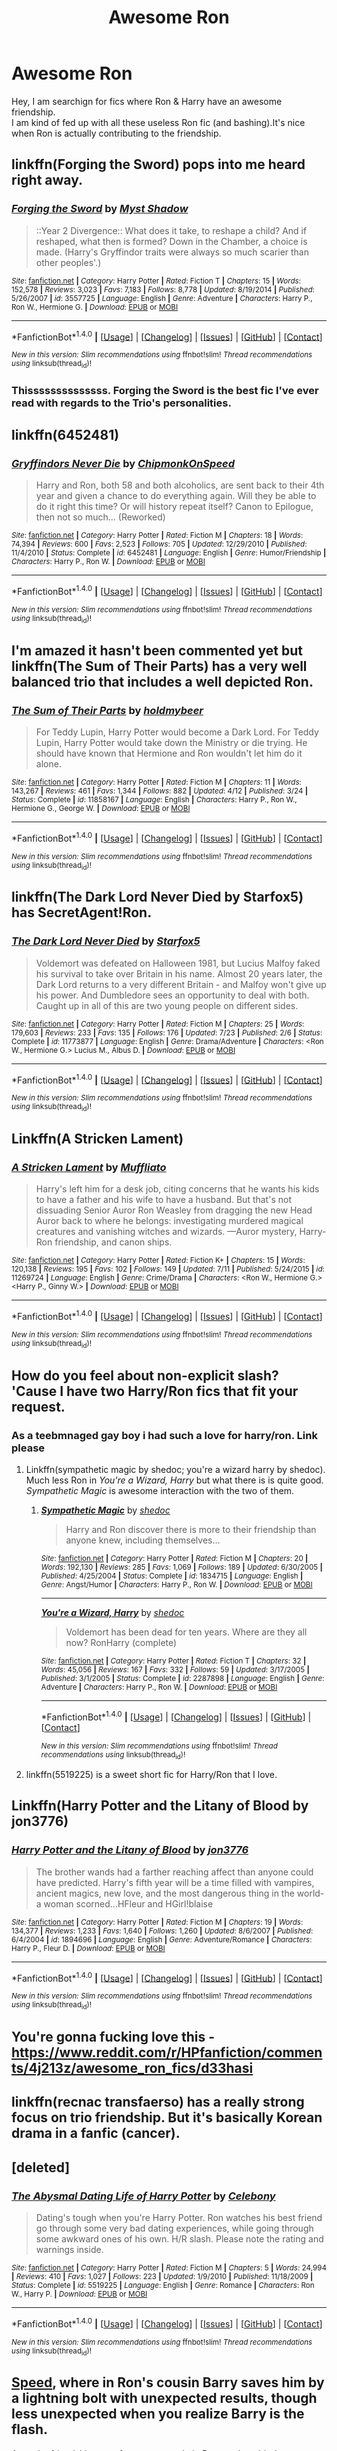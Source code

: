 #+TITLE: Awesome Ron

* Awesome Ron
:PROPERTIES:
:Author: _Reborn_
:Score: 20
:DateUnix: 1473627311.0
:DateShort: 2016-Sep-12
:FlairText: Request
:END:
Hey, I am searchign for fics where Ron & Harry have an awesome friendship.\\
I am kind of fed up with all these useless Ron fic (and bashing).It's nice when Ron is actually contributing to the friendship.


** linkffn(Forging the Sword) pops into me heard right away.
:PROPERTIES:
:Author: yarglethatblargle
:Score: 11
:DateUnix: 1473629041.0
:DateShort: 2016-Sep-12
:END:

*** [[http://www.fanfiction.net/s/3557725/1/][*/Forging the Sword/*]] by [[https://www.fanfiction.net/u/318654/Myst-Shadow][/Myst Shadow/]]

#+begin_quote
  ::Year 2 Divergence:: What does it take, to reshape a child? And if reshaped, what then is formed? Down in the Chamber, a choice is made. (Harry's Gryffindor traits were always so much scarier than other peoples'.)
#+end_quote

^{/Site/: [[http://www.fanfiction.net/][fanfiction.net]] *|* /Category/: Harry Potter *|* /Rated/: Fiction T *|* /Chapters/: 15 *|* /Words/: 152,578 *|* /Reviews/: 3,023 *|* /Favs/: 7,183 *|* /Follows/: 8,778 *|* /Updated/: 8/19/2014 *|* /Published/: 5/26/2007 *|* /id/: 3557725 *|* /Language/: English *|* /Genre/: Adventure *|* /Characters/: Harry P., Ron W., Hermione G. *|* /Download/: [[http://www.ff2ebook.com/old/ffn-bot/index.php?id=3557725&source=ff&filetype=epub][EPUB]] or [[http://www.ff2ebook.com/old/ffn-bot/index.php?id=3557725&source=ff&filetype=mobi][MOBI]]}

--------------

*FanfictionBot*^{1.4.0} *|* [[[https://github.com/tusing/reddit-ffn-bot/wiki/Usage][Usage]]] | [[[https://github.com/tusing/reddit-ffn-bot/wiki/Changelog][Changelog]]] | [[[https://github.com/tusing/reddit-ffn-bot/issues/][Issues]]] | [[[https://github.com/tusing/reddit-ffn-bot/][GitHub]]] | [[[https://www.reddit.com/message/compose?to=tusing][Contact]]]

^{/New in this version: Slim recommendations using/ ffnbot!slim! /Thread recommendations using/ linksub(thread_id)!}
:PROPERTIES:
:Author: FanfictionBot
:Score: 2
:DateUnix: 1473629079.0
:DateShort: 2016-Sep-12
:END:


*** Thissssssssssssss. Forging the Sword is the best fic I've ever read with regards to the Trio's personalities.
:PROPERTIES:
:Author: fuurin
:Score: 2
:DateUnix: 1473684979.0
:DateShort: 2016-Sep-12
:END:


** linkffn(6452481)
:PROPERTIES:
:Author: froststep
:Score: 8
:DateUnix: 1473627795.0
:DateShort: 2016-Sep-12
:END:

*** [[http://www.fanfiction.net/s/6452481/1/][*/Gryffindors Never Die/*]] by [[https://www.fanfiction.net/u/1004602/ChipmonkOnSpeed][/ChipmonkOnSpeed/]]

#+begin_quote
  Harry and Ron, both 58 and both alcoholics, are sent back to their 4th year and given a chance to do everything again. Will they be able to do it right this time? Or will history repeat itself? Canon to Epilogue, then not so much... (Reworked)
#+end_quote

^{/Site/: [[http://www.fanfiction.net/][fanfiction.net]] *|* /Category/: Harry Potter *|* /Rated/: Fiction M *|* /Chapters/: 18 *|* /Words/: 74,394 *|* /Reviews/: 600 *|* /Favs/: 2,523 *|* /Follows/: 705 *|* /Updated/: 12/29/2010 *|* /Published/: 11/4/2010 *|* /Status/: Complete *|* /id/: 6452481 *|* /Language/: English *|* /Genre/: Humor/Friendship *|* /Characters/: Harry P., Ron W. *|* /Download/: [[http://www.ff2ebook.com/old/ffn-bot/index.php?id=6452481&source=ff&filetype=epub][EPUB]] or [[http://www.ff2ebook.com/old/ffn-bot/index.php?id=6452481&source=ff&filetype=mobi][MOBI]]}

--------------

*FanfictionBot*^{1.4.0} *|* [[[https://github.com/tusing/reddit-ffn-bot/wiki/Usage][Usage]]] | [[[https://github.com/tusing/reddit-ffn-bot/wiki/Changelog][Changelog]]] | [[[https://github.com/tusing/reddit-ffn-bot/issues/][Issues]]] | [[[https://github.com/tusing/reddit-ffn-bot/][GitHub]]] | [[[https://www.reddit.com/message/compose?to=tusing][Contact]]]

^{/New in this version: Slim recommendations using/ ffnbot!slim! /Thread recommendations using/ linksub(thread_id)!}
:PROPERTIES:
:Author: FanfictionBot
:Score: 4
:DateUnix: 1473627806.0
:DateShort: 2016-Sep-12
:END:


** I'm amazed it hasn't been commented yet but linkffn(The Sum of Their Parts) has a very well balanced trio that includes a well depicted Ron.
:PROPERTIES:
:Author: Ironworkshop
:Score: 6
:DateUnix: 1473706758.0
:DateShort: 2016-Sep-12
:END:

*** [[http://www.fanfiction.net/s/11858167/1/][*/The Sum of Their Parts/*]] by [[https://www.fanfiction.net/u/7396284/holdmybeer][/holdmybeer/]]

#+begin_quote
  For Teddy Lupin, Harry Potter would become a Dark Lord. For Teddy Lupin, Harry Potter would take down the Ministry or die trying. He should have known that Hermione and Ron wouldn't let him do it alone.
#+end_quote

^{/Site/: [[http://www.fanfiction.net/][fanfiction.net]] *|* /Category/: Harry Potter *|* /Rated/: Fiction M *|* /Chapters/: 11 *|* /Words/: 143,267 *|* /Reviews/: 461 *|* /Favs/: 1,344 *|* /Follows/: 882 *|* /Updated/: 4/12 *|* /Published/: 3/24 *|* /Status/: Complete *|* /id/: 11858167 *|* /Language/: English *|* /Characters/: Harry P., Ron W., Hermione G., George W. *|* /Download/: [[http://www.ff2ebook.com/old/ffn-bot/index.php?id=11858167&source=ff&filetype=epub][EPUB]] or [[http://www.ff2ebook.com/old/ffn-bot/index.php?id=11858167&source=ff&filetype=mobi][MOBI]]}

--------------

*FanfictionBot*^{1.4.0} *|* [[[https://github.com/tusing/reddit-ffn-bot/wiki/Usage][Usage]]] | [[[https://github.com/tusing/reddit-ffn-bot/wiki/Changelog][Changelog]]] | [[[https://github.com/tusing/reddit-ffn-bot/issues/][Issues]]] | [[[https://github.com/tusing/reddit-ffn-bot/][GitHub]]] | [[[https://www.reddit.com/message/compose?to=tusing][Contact]]]

^{/New in this version: Slim recommendations using/ ffnbot!slim! /Thread recommendations using/ linksub(thread_id)!}
:PROPERTIES:
:Author: FanfictionBot
:Score: 1
:DateUnix: 1473706786.0
:DateShort: 2016-Sep-12
:END:


** linkffn(The Dark Lord Never Died by Starfox5) has SecretAgent!Ron.
:PROPERTIES:
:Author: turbinicarpus
:Score: 4
:DateUnix: 1473676173.0
:DateShort: 2016-Sep-12
:END:

*** [[http://www.fanfiction.net/s/11773877/1/][*/The Dark Lord Never Died/*]] by [[https://www.fanfiction.net/u/2548648/Starfox5][/Starfox5/]]

#+begin_quote
  Voldemort was defeated on Halloween 1981, but Lucius Malfoy faked his survival to take over Britain in his name. Almost 20 years later, the Dark Lord returns to a very different Britain - and Malfoy won't give up his power. And Dumbledore sees an opportunity to deal with both. Caught up in all of this are two young people on different sides.
#+end_quote

^{/Site/: [[http://www.fanfiction.net/][fanfiction.net]] *|* /Category/: Harry Potter *|* /Rated/: Fiction M *|* /Chapters/: 25 *|* /Words/: 179,603 *|* /Reviews/: 233 *|* /Favs/: 135 *|* /Follows/: 176 *|* /Updated/: 7/23 *|* /Published/: 2/6 *|* /Status/: Complete *|* /id/: 11773877 *|* /Language/: English *|* /Genre/: Drama/Adventure *|* /Characters/: <Ron W., Hermione G.> Lucius M., Albus D. *|* /Download/: [[http://www.ff2ebook.com/old/ffn-bot/index.php?id=11773877&source=ff&filetype=epub][EPUB]] or [[http://www.ff2ebook.com/old/ffn-bot/index.php?id=11773877&source=ff&filetype=mobi][MOBI]]}

--------------

*FanfictionBot*^{1.4.0} *|* [[[https://github.com/tusing/reddit-ffn-bot/wiki/Usage][Usage]]] | [[[https://github.com/tusing/reddit-ffn-bot/wiki/Changelog][Changelog]]] | [[[https://github.com/tusing/reddit-ffn-bot/issues/][Issues]]] | [[[https://github.com/tusing/reddit-ffn-bot/][GitHub]]] | [[[https://www.reddit.com/message/compose?to=tusing][Contact]]]

^{/New in this version: Slim recommendations using/ ffnbot!slim! /Thread recommendations using/ linksub(thread_id)!}
:PROPERTIES:
:Author: FanfictionBot
:Score: 2
:DateUnix: 1473676194.0
:DateShort: 2016-Sep-12
:END:


** Linkffn(A Stricken Lament)
:PROPERTIES:
:Score: 3
:DateUnix: 1473655772.0
:DateShort: 2016-Sep-12
:END:

*** [[http://www.fanfiction.net/s/11269724/1/][*/A Stricken Lament/*]] by [[https://www.fanfiction.net/u/1156945/Muffliato][/Muffliato/]]

#+begin_quote
  Harry's left him for a desk job, citing concerns that he wants his kids to have a father and his wife to have a husband. But that's not dissuading Senior Auror Ron Weasley from dragging the new Head Auror back to where he belongs: investigating murdered magical creatures and vanishing witches and wizards. ---Auror mystery, Harry-Ron friendship, and canon ships.
#+end_quote

^{/Site/: [[http://www.fanfiction.net/][fanfiction.net]] *|* /Category/: Harry Potter *|* /Rated/: Fiction K+ *|* /Chapters/: 15 *|* /Words/: 120,138 *|* /Reviews/: 195 *|* /Favs/: 102 *|* /Follows/: 149 *|* /Updated/: 7/11 *|* /Published/: 5/24/2015 *|* /id/: 11269724 *|* /Language/: English *|* /Genre/: Crime/Drama *|* /Characters/: <Ron W., Hermione G.> <Harry P., Ginny W.> *|* /Download/: [[http://www.ff2ebook.com/old/ffn-bot/index.php?id=11269724&source=ff&filetype=epub][EPUB]] or [[http://www.ff2ebook.com/old/ffn-bot/index.php?id=11269724&source=ff&filetype=mobi][MOBI]]}

--------------

*FanfictionBot*^{1.4.0} *|* [[[https://github.com/tusing/reddit-ffn-bot/wiki/Usage][Usage]]] | [[[https://github.com/tusing/reddit-ffn-bot/wiki/Changelog][Changelog]]] | [[[https://github.com/tusing/reddit-ffn-bot/issues/][Issues]]] | [[[https://github.com/tusing/reddit-ffn-bot/][GitHub]]] | [[[https://www.reddit.com/message/compose?to=tusing][Contact]]]

^{/New in this version: Slim recommendations using/ ffnbot!slim! /Thread recommendations using/ linksub(thread_id)!}
:PROPERTIES:
:Author: FanfictionBot
:Score: 1
:DateUnix: 1473655797.0
:DateShort: 2016-Sep-12
:END:


** How do you feel about non-explicit slash? 'Cause I have two Harry/Ron fics that fit your request.
:PROPERTIES:
:Author: t1mepiece
:Score: 2
:DateUnix: 1473631085.0
:DateShort: 2016-Sep-12
:END:

*** As a teebmnaged gay boy i had such a love for harry/ron. Link please
:PROPERTIES:
:Author: kanavyseal
:Score: 5
:DateUnix: 1473639361.0
:DateShort: 2016-Sep-12
:END:

**** Linkffn(sympathetic magic by shedoc; you're a wizard harry by shedoc). Much less Ron in /You're a Wizard, Harry/ but what there is is quite good. /Sympathetic Magic/ is awesome interaction with the two of them.
:PROPERTIES:
:Author: t1mepiece
:Score: 1
:DateUnix: 1473642318.0
:DateShort: 2016-Sep-12
:END:

***** [[http://www.fanfiction.net/s/1834715/1/][*/Sympathetic Magic/*]] by [[https://www.fanfiction.net/u/578324/shedoc][/shedoc/]]

#+begin_quote
  Harry and Ron discover there is more to their friendship than anyone knew, including themselves...
#+end_quote

^{/Site/: [[http://www.fanfiction.net/][fanfiction.net]] *|* /Category/: Harry Potter *|* /Rated/: Fiction M *|* /Chapters/: 20 *|* /Words/: 192,130 *|* /Reviews/: 285 *|* /Favs/: 1,069 *|* /Follows/: 189 *|* /Updated/: 6/30/2005 *|* /Published/: 4/25/2004 *|* /Status/: Complete *|* /id/: 1834715 *|* /Language/: English *|* /Genre/: Angst/Humor *|* /Characters/: Harry P., Ron W. *|* /Download/: [[http://www.ff2ebook.com/old/ffn-bot/index.php?id=1834715&source=ff&filetype=epub][EPUB]] or [[http://www.ff2ebook.com/old/ffn-bot/index.php?id=1834715&source=ff&filetype=mobi][MOBI]]}

--------------

[[http://www.fanfiction.net/s/2287898/1/][*/You're a Wizard, Harry/*]] by [[https://www.fanfiction.net/u/578324/shedoc][/shedoc/]]

#+begin_quote
  Voldemort has been dead for ten years. Where are they all now? RonHarry (complete)
#+end_quote

^{/Site/: [[http://www.fanfiction.net/][fanfiction.net]] *|* /Category/: Harry Potter *|* /Rated/: Fiction T *|* /Chapters/: 32 *|* /Words/: 45,056 *|* /Reviews/: 167 *|* /Favs/: 332 *|* /Follows/: 59 *|* /Updated/: 3/17/2005 *|* /Published/: 3/1/2005 *|* /Status/: Complete *|* /id/: 2287898 *|* /Language/: English *|* /Genre/: Adventure *|* /Characters/: Harry P., Ron W. *|* /Download/: [[http://www.ff2ebook.com/old/ffn-bot/index.php?id=2287898&source=ff&filetype=epub][EPUB]] or [[http://www.ff2ebook.com/old/ffn-bot/index.php?id=2287898&source=ff&filetype=mobi][MOBI]]}

--------------

*FanfictionBot*^{1.4.0} *|* [[[https://github.com/tusing/reddit-ffn-bot/wiki/Usage][Usage]]] | [[[https://github.com/tusing/reddit-ffn-bot/wiki/Changelog][Changelog]]] | [[[https://github.com/tusing/reddit-ffn-bot/issues/][Issues]]] | [[[https://github.com/tusing/reddit-ffn-bot/][GitHub]]] | [[[https://www.reddit.com/message/compose?to=tusing][Contact]]]

^{/New in this version: Slim recommendations using/ ffnbot!slim! /Thread recommendations using/ linksub(thread_id)!}
:PROPERTIES:
:Author: FanfictionBot
:Score: 1
:DateUnix: 1473642363.0
:DateShort: 2016-Sep-12
:END:


**** linkffn(5519225) is a sweet short fic for Harry/Ron that I love.
:PROPERTIES:
:Score: 1
:DateUnix: 1473922569.0
:DateShort: 2016-Sep-15
:END:


** Linkffn(Harry Potter and the Litany of Blood by jon3776)
:PROPERTIES:
:Author: WetBananas
:Score: 1
:DateUnix: 1473646881.0
:DateShort: 2016-Sep-12
:END:

*** [[http://www.fanfiction.net/s/1894696/1/][*/Harry Potter and the Litany of Blood/*]] by [[https://www.fanfiction.net/u/286857/jon3776][/jon3776/]]

#+begin_quote
  The brother wands had a farther reaching affect than anyone could have predicted. Harry's fifth year will be a time filled with vampires, ancient magics, new love, and the most dangerous thing in the world-a woman scorned...HFleur and HGirl!blaise
#+end_quote

^{/Site/: [[http://www.fanfiction.net/][fanfiction.net]] *|* /Category/: Harry Potter *|* /Rated/: Fiction M *|* /Chapters/: 19 *|* /Words/: 134,377 *|* /Reviews/: 1,233 *|* /Favs/: 1,640 *|* /Follows/: 1,260 *|* /Updated/: 8/6/2007 *|* /Published/: 6/4/2004 *|* /id/: 1894696 *|* /Language/: English *|* /Genre/: Adventure/Romance *|* /Characters/: Harry P., Fleur D. *|* /Download/: [[http://www.ff2ebook.com/old/ffn-bot/index.php?id=1894696&source=ff&filetype=epub][EPUB]] or [[http://www.ff2ebook.com/old/ffn-bot/index.php?id=1894696&source=ff&filetype=mobi][MOBI]]}

--------------

*FanfictionBot*^{1.4.0} *|* [[[https://github.com/tusing/reddit-ffn-bot/wiki/Usage][Usage]]] | [[[https://github.com/tusing/reddit-ffn-bot/wiki/Changelog][Changelog]]] | [[[https://github.com/tusing/reddit-ffn-bot/issues/][Issues]]] | [[[https://github.com/tusing/reddit-ffn-bot/][GitHub]]] | [[[https://www.reddit.com/message/compose?to=tusing][Contact]]]

^{/New in this version: Slim recommendations using/ ffnbot!slim! /Thread recommendations using/ linksub(thread_id)!}
:PROPERTIES:
:Author: FanfictionBot
:Score: 1
:DateUnix: 1473646892.0
:DateShort: 2016-Sep-12
:END:


** You're gonna fucking love this - [[https://www.reddit.com/r/HPfanfiction/comments/4j213z/awesome_ron_fics/d33hasi]]
:PROPERTIES:
:Author: suckit_up_buttercup
:Score: 1
:DateUnix: 1473787547.0
:DateShort: 2016-Sep-13
:END:


** linkffn(recnac transfaerso) has a really strong focus on trio friendship. But it's basically Korean drama in a fanfic (cancer).
:PROPERTIES:
:Score: 1
:DateUnix: 1473922897.0
:DateShort: 2016-Sep-15
:END:


** [deleted]
:PROPERTIES:
:Score: 1
:DateUnix: 1473928234.0
:DateShort: 2016-Sep-15
:END:

*** [[http://www.fanfiction.net/s/5519225/1/][*/The Abysmal Dating Life of Harry Potter/*]] by [[https://www.fanfiction.net/u/406888/Celebony][/Celebony/]]

#+begin_quote
  Dating's tough when you're Harry Potter. Ron watches his best friend go through some very bad dating experiences, while going through some awkward ones of his own. H/R slash. Please note the rating and warnings inside.
#+end_quote

^{/Site/: [[http://www.fanfiction.net/][fanfiction.net]] *|* /Category/: Harry Potter *|* /Rated/: Fiction M *|* /Chapters/: 5 *|* /Words/: 24,994 *|* /Reviews/: 410 *|* /Favs/: 1,027 *|* /Follows/: 223 *|* /Updated/: 1/9/2010 *|* /Published/: 11/18/2009 *|* /Status/: Complete *|* /id/: 5519225 *|* /Language/: English *|* /Genre/: Romance *|* /Characters/: Ron W., Harry P. *|* /Download/: [[http://www.ff2ebook.com/old/ffn-bot/index.php?id=5519225&source=ff&filetype=epub][EPUB]] or [[http://www.ff2ebook.com/old/ffn-bot/index.php?id=5519225&source=ff&filetype=mobi][MOBI]]}

--------------

*FanfictionBot*^{1.4.0} *|* [[[https://github.com/tusing/reddit-ffn-bot/wiki/Usage][Usage]]] | [[[https://github.com/tusing/reddit-ffn-bot/wiki/Changelog][Changelog]]] | [[[https://github.com/tusing/reddit-ffn-bot/issues/][Issues]]] | [[[https://github.com/tusing/reddit-ffn-bot/][GitHub]]] | [[[https://www.reddit.com/message/compose?to=tusing][Contact]]]

^{/New in this version: Slim recommendations using/ ffnbot!slim! /Thread recommendations using/ linksub(thread_id)!}
:PROPERTIES:
:Author: FanfictionBot
:Score: 1
:DateUnix: 1473928267.0
:DateShort: 2016-Sep-15
:END:


** [[https://www.fanfiction.net/s/10305062/1/Speed][Speed]], where in Ron's cousin Barry saves him by a lightning bolt with unexpected results, though less unexpected when you realize Barry is the flash.

As to the friendship part of your request; In it, Ron can be a bit dense at times, but he works his ass off helping Harry, plays a major part of the final battle, and when Harry's depressed during Summer after Sirus's death?, he takes him out on the town.
:PROPERTIES:
:Author: Sirikia
:Score: 1
:DateUnix: 1473627609.0
:DateShort: 2016-Sep-12
:END:


** linkffn(11534019). Ron supports Harry when he's chosen as champion. Helps him train and stuff.
:PROPERTIES:
:Author: Lord_Anarchy
:Score: 0
:DateUnix: 1473682193.0
:DateShort: 2016-Sep-12
:END:

*** [[http://www.fanfiction.net/s/11534019/1/][*/Euphoria/*]] by [[https://www.fanfiction.net/u/2125102/Baron-Von-Anarchy-IV][/Baron Von Anarchy IV/]]

#+begin_quote
  A generic year 4 canon rehash fic featuring eventual Harry/Fleur.
#+end_quote

^{/Site/: [[http://www.fanfiction.net/][fanfiction.net]] *|* /Category/: Harry Potter *|* /Rated/: Fiction T *|* /Chapters/: 23 *|* /Words/: 117,447 *|* /Reviews/: 367 *|* /Favs/: 768 *|* /Follows/: 576 *|* /Updated/: 10/21/2015 *|* /Published/: 9/29/2015 *|* /Status/: Complete *|* /id/: 11534019 *|* /Language/: English *|* /Genre/: Adventure *|* /Characters/: <Harry P., Fleur D.> *|* /Download/: [[http://www.ff2ebook.com/old/ffn-bot/index.php?id=11534019&source=ff&filetype=epub][EPUB]] or [[http://www.ff2ebook.com/old/ffn-bot/index.php?id=11534019&source=ff&filetype=mobi][MOBI]]}

--------------

*FanfictionBot*^{1.4.0} *|* [[[https://github.com/tusing/reddit-ffn-bot/wiki/Usage][Usage]]] | [[[https://github.com/tusing/reddit-ffn-bot/wiki/Changelog][Changelog]]] | [[[https://github.com/tusing/reddit-ffn-bot/issues/][Issues]]] | [[[https://github.com/tusing/reddit-ffn-bot/][GitHub]]] | [[[https://www.reddit.com/message/compose?to=tusing][Contact]]]

^{/New in this version: Slim recommendations using/ ffnbot!slim! /Thread recommendations using/ linksub(thread_id)!}
:PROPERTIES:
:Author: FanfictionBot
:Score: 1
:DateUnix: 1473682212.0
:DateShort: 2016-Sep-12
:END:
